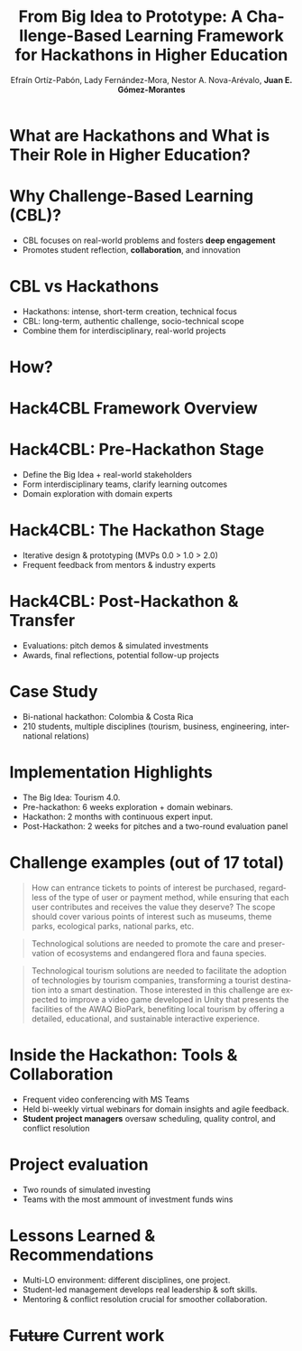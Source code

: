 #+title: From Big Idea to Prototype: A Challenge-Based Learning Framework for Hackathons in Higher Education 
#+author: Efraín Ortíz-Pabón, Lady Fernández-Mora, Nestor A. Nova-Arévalo, *Juan E. Gómez-Morantes*

# Configuración básica
#+reveal_root: https://cdn.jsdelivr.net/gh/hakimel/reveal.js@4.1.2/
#+reveal_version: 4
#+reveal_hlevel: 2
#+language: es
#+reveal_theme: white 
#+options: toc:nil num:nil reveal_width:1600 reveal_height:900 reveal_margin:0.1 reveal_minScale:0.2 reveal_maxScale:2.5 reveal_transition:'cube' reveal_history:true date:nil reveal_embed_local_resources:t
#+reveal_extra_css: https://cdn.jsdelivr.net/gh/baracunatana/re-reveal-estilos/j-oer-re-reveal.css

#+reveal_extra_css: puj.css

#+REVEAL_TITLE_SLIDE: <section class="title-slide">                <div class="title-left"><img src="logo_puj.png" alt="Pontificia Universidad Javeriana"></div><div class="title-right"><h1>%t</h1><h2>%a</h2><p>%d</p></div></section>

* What are Hackathons and What is Their Role in Higher Education?
#+attr_html: :height 600 
[[file:hackathon.png]]

* Why Challenge-Based Learning (CBL)?
+ CBL focuses on real-world problems and fosters *deep engagement*
+ Promotes student reflection, *collaboration*, and innovation

* CBL vs Hackathons
#+begin_coliz
[[file:cbl.png]]
#+end_coliz

#+begin_colde
+ Hackathons: intense, short-term creation, technical focus
+ CBL: long-term, authentic challenge, socio-technical scope 
+ Combine them for interdisciplinary, real-world projects
#+end_colde

* How?
#+attr_html: :height 600 
[[file:food.png]]

* Hack4CBL Framework Overview
#+attr_html: :height 600 
[[file:hack4cbl.png]]

* Hack4CBL: Pre-Hackathon Stage
#+begin_coliz60
[[file:hack4cbl.png]]
#+end_coliz60

#+begin_colde40
+ Define the Big Idea + real-world stakeholders
+ Form interdisciplinary teams, clarify learning outcomes
+ Domain exploration with domain experts
#+end_colde40

* Hack4CBL: The Hackathon Stage
#+begin_coliz60
[[file:hack4cbl.png]]
#+end_coliz60

#+begin_colde40
+ Iterative design & prototyping (MVPs 0.0 > 1.0 > 2.0)
+ Frequent feedback from mentors & industry experts
#+end_colde40

* Hack4CBL: Post-Hackathon & Transfer
#+begin_coliz60
[[file:hack4cbl.png]]
#+end_coliz60

#+begin_colde40
+ Evaluations: pitch demos & simulated investments
+ Awards, final reflections, potential follow-up projects
#+end_colde40

* Case Study
+ Bi-national hackathon: Colombia & Costa Rica
+ 210 students, multiple disciplines (tourism, business, engineering, international relations)
  
* Implementation Highlights
+ The Big Idea: Tourism 4.0.
+ Pre-hackathon: 6 weeks exploration + domain webinars.
+ Hackathon: 2 months with continuous expert input.
+ Post-Hackathon: 2 weeks for pitches and a two-round evaluation panel
 
* Challenge examples (out of 17 total)
#+attr_html: :style font-size: 70%;
#+begin_quote
How can entrance tickets to points of interest be purchased, regardless of the type of user or payment method, while ensuring that each user contributes and receives the value they deserve? The scope should cover various points of interest such as museums, theme parks, ecological parks, national parks, etc.
#+end_quote

#+attr_html: :style font-size: 70%;
#+begin_quote
Technological solutions are needed to promote the care and preservation of ecosystems and endangered flora and fauna species.
#+end_quote

#+attr_html: :style font-size: 70%;
#+begin_quote
Technological tourism solutions are needed to facilitate the adoption of technologies by tourism companies, transforming a tourist destination into a smart destination. Those interested in this challenge are expected to improve a video game developed in Unity that presents the facilities of the AWAQ BioPark, benefiting local tourism by offering a detailed, educational, and sustainable interactive experience.
#+end_quote

* Inside the Hackathon: Tools & Collaboration
+ Frequent video conferencing with MS Teams
+ Held bi-weekly virtual webinars for domain insights and agile feedback.
+ *Student project managers* oversaw scheduling, quality control, and conflict resolution

* Project evaluation
+ Two rounds of simulated investing
+ Teams with the most ammount of investment funds wins

#+begin_colde
#+attr_html: :height 500
[[file:prem1.jpeg]]
#+end_colde

#+begin_coliz
#+attr_html: :height 500
[[file:prem2.jpeg]]
#+end_coliz

* Lessons Learned & Recommendations
+ Multi-LO environment: different disciplines, one project.
+ Student-led management develops real leadership & soft skills.
+ Mentoring & conflict resolution crucial for smoother collaboration.

* +Future+ Current work
#+attr_html: :width 600
[[https://ingenieria.javeriana.edu.co/hackathon][file:qr.png]]
